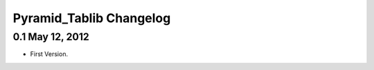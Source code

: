 Pyramid_Tablib Changelog
==============================

0.1 May 12, 2012
---------------------

- First Version.
